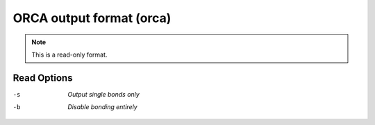 .. _ORCA_output_format:

ORCA output format (orca)
=========================
.. note:: This is a read-only format.

Read Options
~~~~~~~~~~~~ 

-s  *Output single bonds only*
-b  *Disable bonding entirely*


